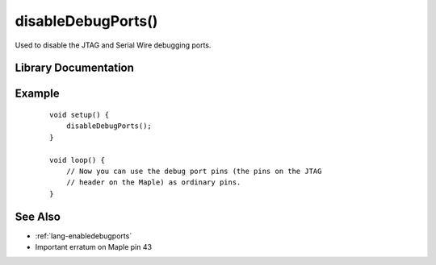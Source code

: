 .. highlight:: cpp

.. _lang-disabledebugports:

disableDebugPorts()
===================

Used to disable the JTAG and Serial Wire debugging ports.

Library Documentation
---------------------

.. doxygenfunction:: disableDebugPorts

Example
-------

 ::

    void setup() {
        disableDebugPorts();
    }

    void loop() {
        // Now you can use the debug port pins (the pins on the JTAG
        // header on the Maple) as ordinary pins.
    }

See Also
--------

- :ref:`lang-enabledebugports`
- Important erratum on Maple pin 43

.. TODO direct off-site link to <maple-nrst-pb4>
